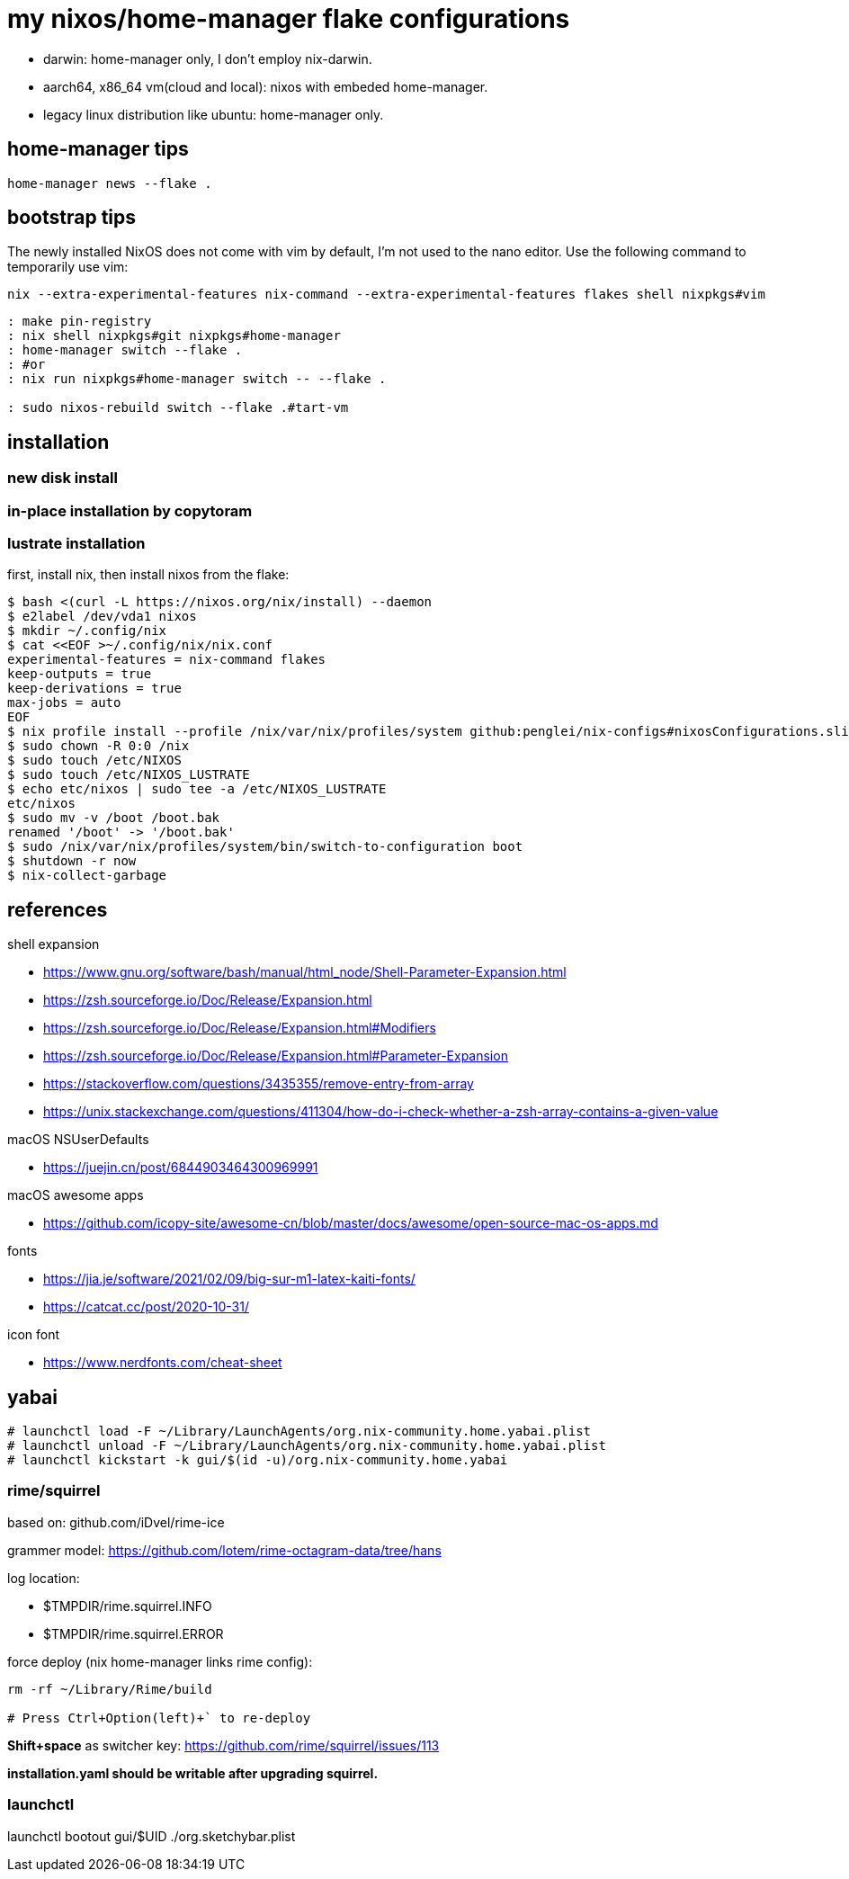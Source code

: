 = my nixos/home-manager flake configurations 

* darwin: home-manager only, I don't employ nix-darwin.
* aarch64, x86_64 vm(cloud and local): nixos with embeded home-manager.
* legacy linux distribution like ubuntu: home-manager only.

== home-manager tips

```
home-manager news --flake .
```

== bootstrap tips


The newly installed NixOS does not come with vim by default,
I'm not used to the nano editor. Use the following command to temporarily use vim:

----
nix --extra-experimental-features nix-command --extra-experimental-features flakes shell nixpkgs#vim
----

----
: make pin-registry
: nix shell nixpkgs#git nixpkgs#home-manager
: home-manager switch --flake .
: #or
: nix run nixpkgs#home-manager switch -- --flake .

: sudo nixos-rebuild switch --flake .#tart-vm
----

== installation

=== new disk install

=== in-place installation by copytoram


=== lustrate installation

first, install nix, then install nixos from the flake:

----
$ bash <(curl -L https://nixos.org/nix/install) --daemon
$ e2label /dev/vda1 nixos
$ mkdir ~/.config/nix
$ cat <<EOF >~/.config/nix/nix.conf
experimental-features = nix-command flakes
keep-outputs = true
keep-derivations = true
max-jobs = auto
EOF
$ nix profile install --profile /nix/var/nix/profiles/system github:penglei/nix-configs#nixosConfigurations.slim.config.system.build.toplevel
$ sudo chown -R 0:0 /nix
$ sudo touch /etc/NIXOS
$ sudo touch /etc/NIXOS_LUSTRATE
$ echo etc/nixos | sudo tee -a /etc/NIXOS_LUSTRATE
etc/nixos
$ sudo mv -v /boot /boot.bak
renamed '/boot' -> '/boot.bak'
$ sudo /nix/var/nix/profiles/system/bin/switch-to-configuration boot
$ shutdown -r now
$ nix-collect-garbage
----

== references

.shell expansion

* https://www.gnu.org/software/bash/manual/html_node/Shell-Parameter-Expansion.html
* https://zsh.sourceforge.io/Doc/Release/Expansion.html
* https://zsh.sourceforge.io/Doc/Release/Expansion.html#Modifiers
* https://zsh.sourceforge.io/Doc/Release/Expansion.html#Parameter-Expansion
* https://stackoverflow.com/questions/3435355/remove-entry-from-array
* https://unix.stackexchange.com/questions/411304/how-do-i-check-whether-a-zsh-array-contains-a-given-value


.macOS NSUserDefaults

* https://juejin.cn/post/6844903464300969991

.macOS awesome apps

* https://github.com/icopy-site/awesome-cn/blob/master/docs/awesome/open-source-mac-os-apps.md


.fonts

* https://jia.je/software/2021/02/09/big-sur-m1-latex-kaiti-fonts/
* https://catcat.cc/post/2020-10-31/

.icon font

* https://www.nerdfonts.com/cheat-sheet

== yabai

----
# launchctl load -F ~/Library/LaunchAgents/org.nix-community.home.yabai.plist
# launchctl unload -F ~/Library/LaunchAgents/org.nix-community.home.yabai.plist
# launchctl kickstart -k gui/$(id -u)/org.nix-community.home.yabai
----

=== rime/squirrel

based on: github.com/iDvel/rime-ice

grammer model: https://github.com/lotem/rime-octagram-data/tree/hans

log location:

* $TMPDIR/rime.squirrel.INFO
* $TMPDIR/rime.squirrel.ERROR

force deploy (nix home-manager links rime config):

----
rm -rf ~/Library/Rime/build

# Press Ctrl+Option(left)+` to re-deploy

----

*Shift+space* as switcher key: https://github.com/rime/squirrel/issues/113

*installation.yaml should be writable after upgrading squirrel.*

=== launchctl

launchctl bootout gui/$UID ./org.sketchybar.plist

